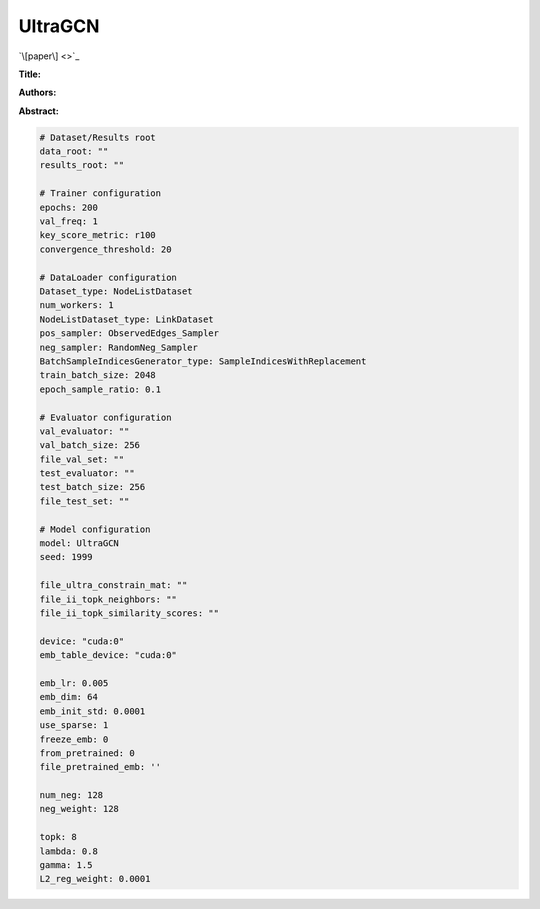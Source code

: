 UltraGCN
==============

`\[paper\] <>`_

**Title:** 

**Authors:** 

**Abstract:** 

.. code:: yaml

    # Dataset/Results root
    data_root: ""
    results_root: ""

    # Trainer configuration
    epochs: 200
    val_freq: 1
    key_score_metric: r100
    convergence_threshold: 20

    # DataLoader configuration
    Dataset_type: NodeListDataset
    num_workers: 1
    NodeListDataset_type: LinkDataset
    pos_sampler: ObservedEdges_Sampler
    neg_sampler: RandomNeg_Sampler
    BatchSampleIndicesGenerator_type: SampleIndicesWithReplacement
    train_batch_size: 2048
    epoch_sample_ratio: 0.1

    # Evaluator configuration
    val_evaluator: ""
    val_batch_size: 256
    file_val_set: ""
    test_evaluator: ""
    test_batch_size: 256
    file_test_set: ""

    # Model configuration
    model: UltraGCN
    seed: 1999

    file_ultra_constrain_mat: ""
    file_ii_topk_neighbors: ""
    file_ii_topk_similarity_scores: ""

    device: "cuda:0"
    emb_table_device: "cuda:0"

    emb_lr: 0.005
    emb_dim: 64
    emb_init_std: 0.0001
    use_sparse: 1
    freeze_emb: 0
    from_pretrained: 0
    file_pretrained_emb: ''

    num_neg: 128
    neg_weight: 128

    topk: 8
    lambda: 0.8
    gamma: 1.5
    L2_reg_weight: 0.0001

